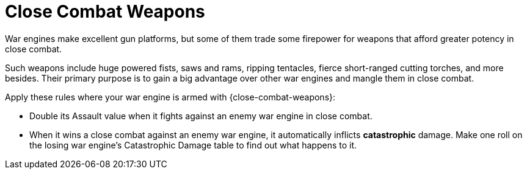 = Close Combat Weapons

War engines make excellent gun platforms, but some of them trade some firepower for weapons that afford greater potency in close combat.

Such weapons include huge powered fists, saws and rams, ripping tentacles, fierce short-ranged cutting torches, and more besides.
Their primary purpose is to gain a big advantage over other war engines and mangle them in close combat.

Apply these rules where your war engine is armed with {close-combat-weapons}:

* Double its Assault value when it fights against an enemy war engine in close combat.
* When it wins a close combat against an enemy war engine, it automatically inflicts *catastrophic* damage.
Make one roll on the losing war engine's Catastrophic Damage table to find out what happens to it.